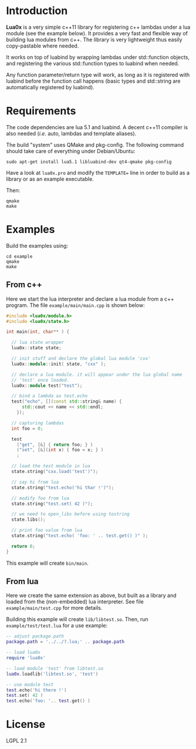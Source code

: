 * Introduction

  *Lua0x* is a very simple c++11 library for registering c++ lambdas
  under a lua module (see the example below). It provides a very fast
  and flexible way of building lua modules from c++. The library is
  very lightweight thus easily copy-pastable where needed.
  
  It works on top of luabind by wrapping lambdas under std::function
  objects, and registering the various std::function types to luabind
  when needed. 

  Any function parameter/return type will work, as long as it is
  registered with luabind before the function call happens (basic
  types and std::string are automatically registered by luabind).
  
* Requirements
  
  The code dependencies are lua 5.1 and luabind. A decent c++11
  compiler is also needed (/i.e./ auto, lambdas and template aliases).

  The build "system" uses QMake and pkg-config. The following command
  should take care of everything under Debian/Ubuntu:

: sudo apt-get install lua5.1 libluabind-dev qt4-qmake pkg-config
  
  Have a look at ~lua0x.pro~ and modify the ~TEMPLATE=~ line in order
  to build as a library or as an example executable.
  
  Then:

: qmake
: make

* Examples

Build the examples using:

: cd example
: qmake
: make

** From c++

Here we start the lua interpreter and declare a lua module from a c++
program. The file ~example/main/main.cpp~ is shown below:

#+BEGIN_SRC CPP
#include <lua0x/module.h>
#include <lua0x/state.h>

int main(int, char** ) {

  // lua state wrapper
  lua0x::state state;

  // init stuff and declare the global lua module 'cxx'
  lua0x::module::init( state, "cxx" );
  
  // declare a lua module. it will appear under the lua global name
  // 'test' once loaded.
  lua0x::module test("test");
  
  // bind a lambda as test.echo
  test("echo", [](const std::string& name) { 
      std::cout << name << std::endl; 
    });
  
  // capturing lambdas
  int foo = 0;

  test
    ("get", [&] { return foo; } )
    ("set", [&](int x) { foo = x; } )
    ;
  
  // load the test module in lua
  state.string("cxx.load('test')");
  
  // say hi from lua
  state.string("test.echo('hi thar !')");
  
  // modify foo from lua
  state.string("test.set( 42 )");
  
  // we need to open_libs before using tostring
  state.libs();

  // print foo value from lua
  state.string("test.echo( 'foo: ' .. test.get() )" );
  
  return 0;
}
#+END_SRC

This example will create =bin/main=.

** From lua

Here we create the same extension as above, but built as a library and
loaded from the (non-embedded) lua interpreter. See file
~example/main/test.cpp~ for more details.

Building this example will create =lib/libtest.so=. Then, run
~example/test/test.lua~ for a use example:

#+BEGIN_SRC lua
-- adjust package.path
package.path = '../../?.lua;' .. package.path

-- load lua0x
require 'lua0x'

-- load module 'test' from libtest.so
lua0x.loadlib('libtest.so', 'test')

-- use module test
test.echo('hi there !')
test.set( 42 )
test.echo('foo: '.. test.get() )
#+END_SRC

* License

  LGPL 2.1

  

